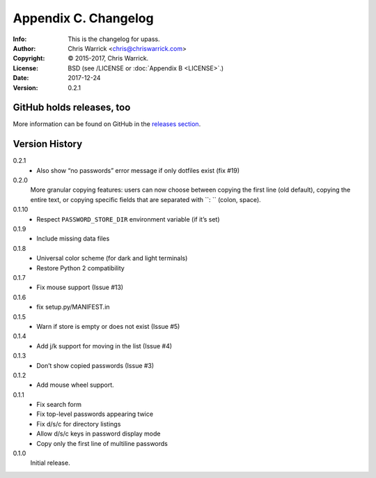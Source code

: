 =====================
Appendix C. Changelog
=====================
:Info: This is the changelog for upass.
:Author: Chris Warrick <chris@chriswarrick.com>
:Copyright: © 2015-2017, Chris Warrick.
:License: BSD (see /LICENSE or :doc:`Appendix B <LICENSE>`.)
:Date: 2017-12-24
:Version: 0.2.1

.. index:: CHANGELOG

GitHub holds releases, too
==========================

More information can be found on GitHub in the `releases section
<https://github.com/Kwpolska/upass/releases>`_.

Version History
===============

0.2.1
    * Also show “no passwords” error message if only dotfiles exist (fix #19)

0.2.0
    More granular copying features: users can now choose between copying the first line (old default), copying the entire text, or copying specific fields that are separated with ``: `` (colon, space).

0.1.10
    * Respect ``PASSWORD_STORE_DIR`` environment variable (if it’s set)

0.1.9
    * Include missing data files

0.1.8
    * Universal color scheme (for dark and light terminals)
    * Restore Python 2 compatibility

0.1.7
    * Fix mouse support (Issue #13)

0.1.6
    * fix setup.py/MANIFEST.in

0.1.5
    * Warn if store is empty or does not exist (Issue #5)

0.1.4
    * Add j/k support for moving in the list (Issue #4)

0.1.3
    * Don’t show copied passwords (Issue #3)

0.1.2
    * Add mouse wheel support.

0.1.1
    * Fix search form
    * Fix top-level passwords appearing twice
    * Fix d/s/c for directory listings
    * Allow d/s/c keys in password display mode
    * Copy only the first line of multiline passwords

0.1.0
    Initial release.

